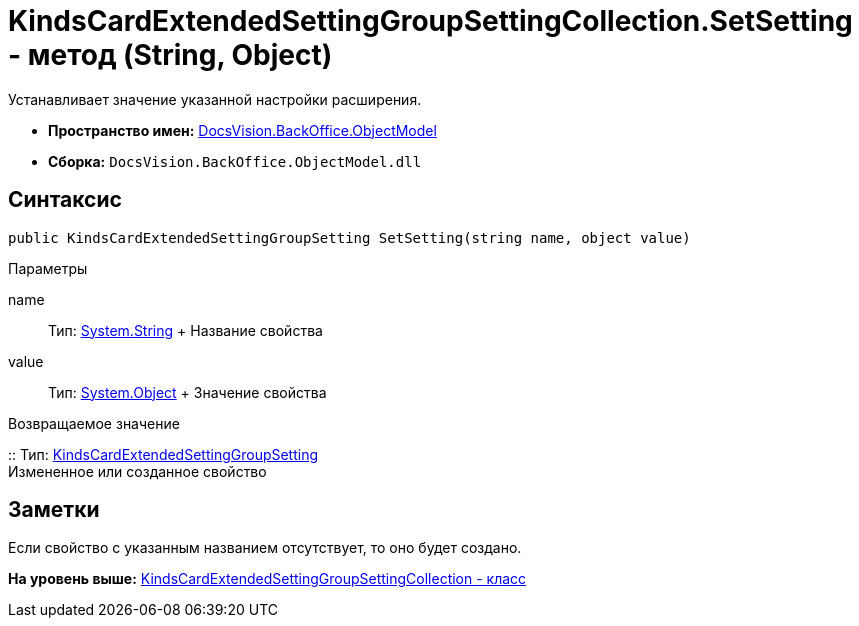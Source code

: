 = KindsCardExtendedSettingGroupSettingCollection.SetSetting - метод (String, Object)

Устанавливает значение указанной настройки расширения.

* [.keyword]*Пространство имен:* xref:ObjectModel_NS.adoc[DocsVision.BackOffice.ObjectModel]
* [.keyword]*Сборка:* [.ph .filepath]`DocsVision.BackOffice.ObjectModel.dll`

== Синтаксис

[source,pre,codeblock,language-csharp]
----
public KindsCardExtendedSettingGroupSetting SetSetting(string name, object value)
----

Параметры

name::
  Тип: http://msdn.microsoft.com/ru-ru/library/system.string.aspx[System.String]
  +
  Название свойства
value::
  Тип: http://msdn.microsoft.com/ru-ru/library/system.object.aspx[System.Object]
  +
  Значение свойства

Возвращаемое значение

::
  Тип: xref:KindsCardExtendedSettingGroupSetting_CL.adoc[KindsCardExtendedSettingGroupSetting]
  +
  Измененное или созданное свойство

== Заметки

Если свойство с указанным названием отсутствует, то оно будет создано.

*На уровень выше:* xref:../../../../api/DocsVision/BackOffice/ObjectModel/KindsCardExtendedSettingGroupSettingCollection_CL.adoc[KindsCardExtendedSettingGroupSettingCollection - класс]
